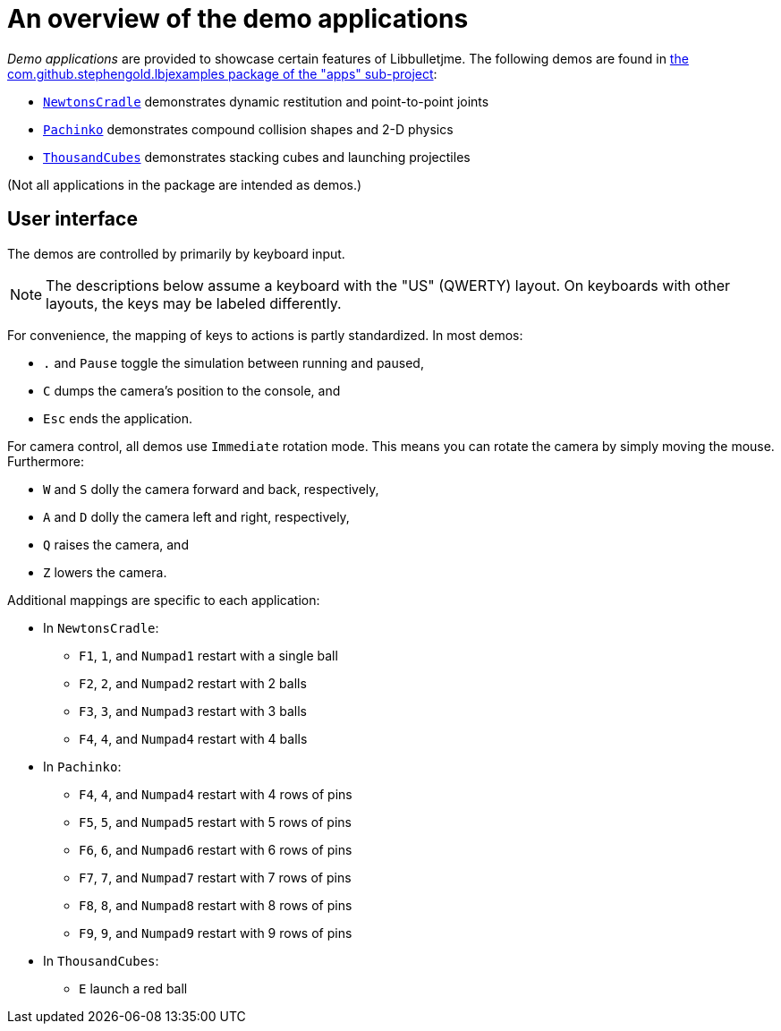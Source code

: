 = An overview of the demo applications
:Project: Libbulletjme
:experimental:
:url-examples: https://github.com/stephengold/LbjExamples/tree/master/apps/src/main/java/com/github/stephengold/lbjexamples

_Demo applications_ are provided to showcase certain features of {Project}.
The following demos are found in
{url-examples}[the com.github.stephengold.lbjexamples package of the "apps" sub-project]:

* {url-examples}/NewtonsCradle.java[`NewtonsCradle`]
  demonstrates dynamic restitution and point-to-point joints
* {url-examples}/Pachinko.java[`Pachinko`]
  demonstrates compound collision shapes and 2-D physics
* {url-examples}/ThousandCubes.java[`ThousandCubes`]
  demonstrates stacking cubes and launching projectiles

(Not all applications in the package are intended as demos.)

== User interface

The demos are controlled by primarily by keyboard input.

NOTE: The descriptions below assume a keyboard with the "US" (QWERTY) layout.
On keyboards with other layouts, the keys may be labeled differently.

For convenience, the mapping of keys to actions is partly standardized.
In most demos:

* kbd:[.] and kbd:[Pause] toggle the simulation between running and paused,
* kbd:[C] dumps the camera's position to the console, and
* kbd:[Esc] ends the application.

For camera control, all demos use `Immediate` rotation mode.
This means you can rotate the camera by simply moving the mouse.
Furthermore:

* kbd:[W] and kbd:[S] dolly the camera forward and back, respectively,
* kbd:[A] and kbd:[D] dolly the camera left and right, respectively,
* kbd:[Q] raises the camera, and
* kbd:[Z] lowers the camera.

Additional mappings are specific to each application:

* In `NewtonsCradle`:

** kbd:[F1], kbd:[1], and kbd:[Numpad1] restart with a single ball
** kbd:[F2], kbd:[2], and kbd:[Numpad2] restart with 2 balls
** kbd:[F3], kbd:[3], and kbd:[Numpad3] restart with 3 balls
** kbd:[F4], kbd:[4], and kbd:[Numpad4] restart with 4 balls

* In `Pachinko`:

** kbd:[F4], kbd:[4], and kbd:[Numpad4] restart with 4 rows of pins
** kbd:[F5], kbd:[5], and kbd:[Numpad5] restart with 5 rows of pins
** kbd:[F6], kbd:[6], and kbd:[Numpad6] restart with 6 rows of pins
** kbd:[F7], kbd:[7], and kbd:[Numpad7] restart with 7 rows of pins
** kbd:[F8], kbd:[8], and kbd:[Numpad8] restart with 8 rows of pins
** kbd:[F9], kbd:[9], and kbd:[Numpad9] restart with 9 rows of pins

* In `ThousandCubes`:

** kbd:[E] launch a red ball

